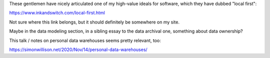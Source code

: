 These gentlemen have nicely articulated one of my high-value ideals for
software, which they have dubbed "local first":

https://www.inkandswitch.com/local-first.html

Not sure where this link belongs, but it should definitely be somewhere on my
site.

Maybe in the data modeling section, in a sibling essay to the data archival
one, something about data ownership?

This talk / notes on personal data warehouses seems pretty relevant, too:

https://simonwillison.net/2020/Nov/14/personal-data-warehouses/
